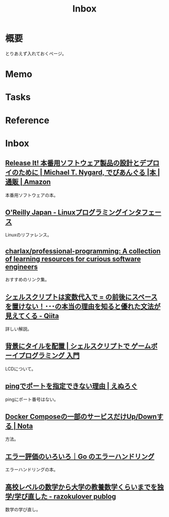 :PROPERTIES:
:ID:       007116d4-5023-4070-95ee-0a463b4bd983
:END:
#+title: Inbox
* 概要
とりあえず入れておくページ。
* Memo
* Tasks
* Reference
* Inbox
** [[https://www.amazon.co.jp/Release-%E6%9C%AC%E7%95%AA%E7%94%A8%E3%82%BD%E3%83%95%E3%83%88%E3%82%A6%E3%82%A7%E3%82%A2%E8%A3%BD%E5%93%81%E3%81%AE%E8%A8%AD%E8%A8%88%E3%81%A8%E3%83%87%E3%83%97%E3%83%AD%E3%82%A4%E3%81%AE%E3%81%9F%E3%82%81%E3%81%AB-Michael-T-Nygard/dp/4274067491][Release It! 本番用ソフトウェア製品の設計とデプロイのために | Michael T. Nygard, でびあんぐる |本 | 通販 | Amazon]]
本番用ソフトウェアの本。
** [[https://www.oreilly.co.jp/books/9784873115856/][O'Reilly Japan - Linuxプログラミングインタフェース]]
Linuxのリファレンス。
** [[https://github.com/charlax/professional-programming][charlax/professional-programming: A collection of learning resources for curious software engineers]]
おすすめのリンク集。
** [[https://qiita.com/ko1nksm/items/9650ed1fc21d668f2732][シェルスクリプトは変数代入で = の前後にスペースを置けない！･･･の本当の理由を知ると優れた文法が見えてくる - Qiita]]
詳しい解説。
** [[http://yuma.ohgami.jp/GB-Programming-with-Shell-Script/02_tile_on_bg.html][背景にタイルを配置 | シェルスクリプトで ゲームボーイプログラミング 入門]]
LCDについて。
** [[https://nlog.jp/ping-port/][pingでポートを指定できない理由 | えぬろぐ]]
pingにポート番号はない。
** [[https://aton-kish.github.io/blog/post/2020/10/04/docker-compose-rm/][Docker Composeの一部のサービスだけUp/Downする | Nota]]
方法。
** [[https://zenn.dev/spiegel/books/error-handling-in-golang/viewer/evaluations][エラー評価のいろいろ｜Go のエラーハンドリング]]
エラーハンドリングの本。
** [[https://razokulover.hateblo.jp/entry/2020/03/07/172956][高校レベルの数学から大学の教養数学くらいまでを独学/学び直した - razokulover publog]]
数学の学び直し。
